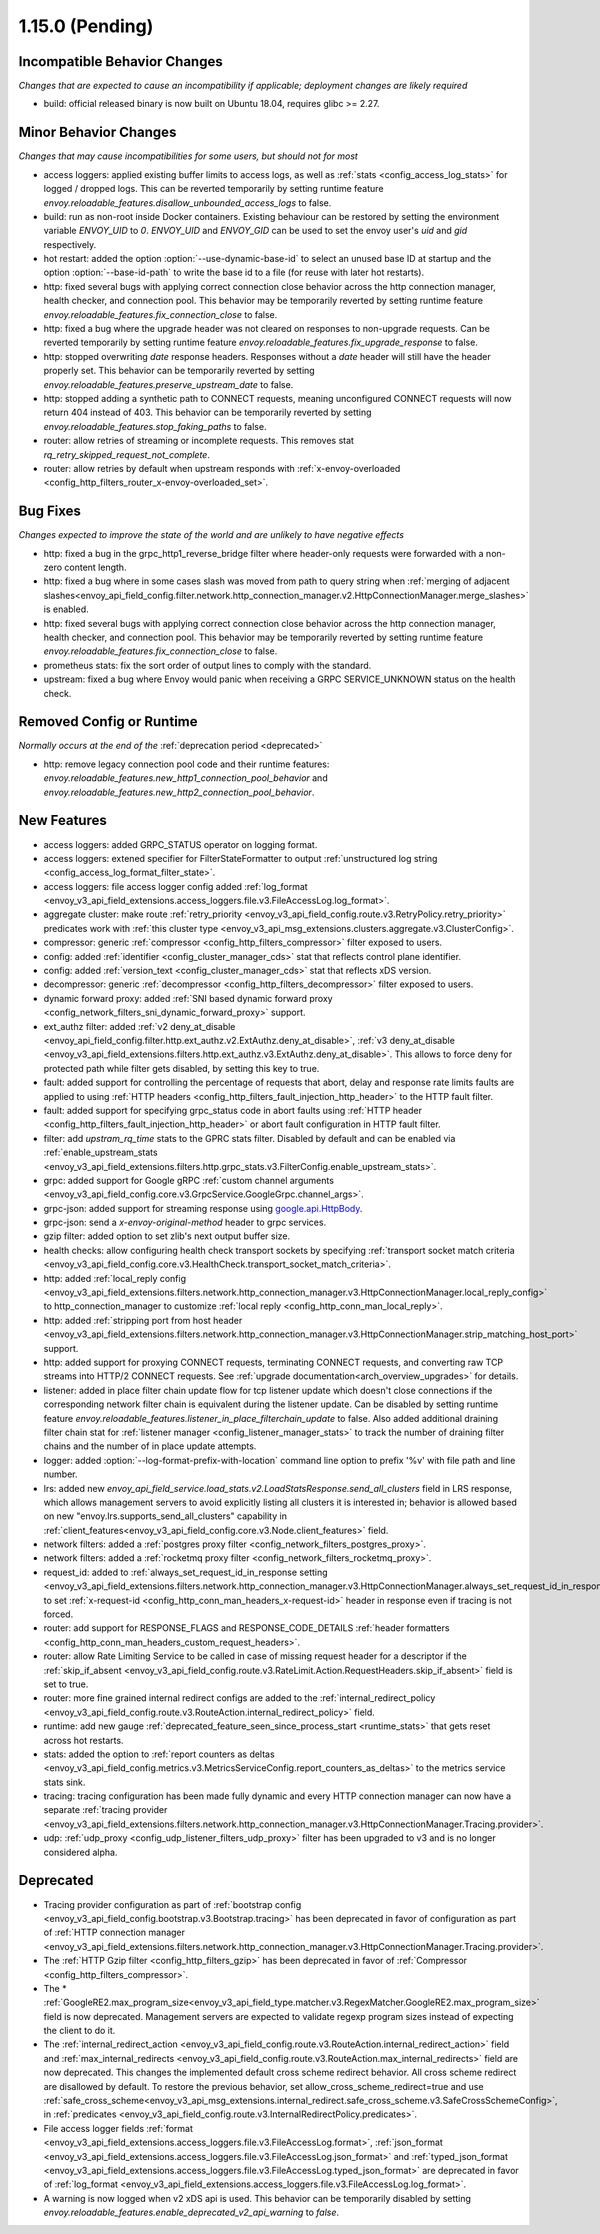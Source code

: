 1.15.0 (Pending)
================


Incompatible Behavior Changes
-----------------------------
*Changes that are expected to cause an incompatibility if applicable; deployment changes are likely required*

* build: official released binary is now built on Ubuntu 18.04, requires glibc >= 2.27.

Minor Behavior Changes
----------------------
*Changes that may cause incompatibilities for some users, but should not for most*

* access loggers: applied existing buffer limits to access logs, as well as :ref:`stats <config_access_log_stats>` for logged / dropped logs. This can be reverted temporarily by setting runtime feature `envoy.reloadable_features.disallow_unbounded_access_logs` to false.
* build: run as non-root inside Docker containers. Existing behaviour can be restored by setting the environment variable `ENVOY_UID` to `0`. `ENVOY_UID` and `ENVOY_GID` can be used to set the envoy user's `uid` and `gid` respectively.
* hot restart: added the option :option:`--use-dynamic-base-id` to select an unused base ID at startup and the option :option:`--base-id-path` to write the base id to a file (for reuse with later hot restarts).
* http: fixed several bugs with applying correct connection close behavior across the http connection manager, health checker, and connection pool. This behavior may be temporarily reverted by setting runtime feature `envoy.reloadable_features.fix_connection_close` to false.
* http: fixed a bug where the upgrade header was not cleared on responses to non-upgrade requests.
  Can be reverted temporarily by setting runtime feature `envoy.reloadable_features.fix_upgrade_response` to false.
* http: stopped overwriting `date` response headers. Responses without a `date` header will still have the header properly set. This behavior can be temporarily reverted by setting `envoy.reloadable_features.preserve_upstream_date` to false.
* http: stopped adding a synthetic path to CONNECT requests, meaning unconfigured CONNECT requests will now return 404 instead of 403. This behavior can be temporarily reverted by setting `envoy.reloadable_features.stop_faking_paths` to false.
* router: allow retries of streaming or incomplete requests. This removes stat `rq_retry_skipped_request_not_complete`.
* router: allow retries by default when upstream responds with :ref:`x-envoy-overloaded <config_http_filters_router_x-envoy-overloaded_set>`.

Bug Fixes
---------
*Changes expected to improve the state of the world and are unlikely to have negative effects*

* http: fixed a bug in the grpc_http1_reverse_bridge filter where header-only requests were forwarded with a non-zero content length.
* http: fixed a bug where in some cases slash was moved from path to query string when :ref:`merging of adjacent slashes<envoy_api_field_config.filter.network.http_connection_manager.v2.HttpConnectionManager.merge_slashes>` is enabled.
* http: fixed several bugs with applying correct connection close behavior across the http connection manager, health checker, and connection pool. This behavior may be temporarily reverted by setting runtime feature `envoy.reloadable_features.fix_connection_close` to false.
* prometheus stats: fix the sort order of output lines to comply with the standard.
* upstream: fixed a bug where Envoy would panic when receiving a GRPC SERVICE_UNKNOWN status on the health check.

Removed Config or Runtime
-------------------------
*Normally occurs at the end of the* :ref:`deprecation period <deprecated>`

* http: remove legacy connection pool code and their runtime features: `envoy.reloadable_features.new_http1_connection_pool_behavior` and
  `envoy.reloadable_features.new_http2_connection_pool_behavior`.

New Features
------------

* access loggers: added GRPC_STATUS operator on logging format.
* access loggers: extened specifier for FilterStateFormatter to output :ref:`unstructured log string <config_access_log_format_filter_state>`.
* access loggers: file access logger config added :ref:`log_format <envoy_v3_api_field_extensions.access_loggers.file.v3.FileAccessLog.log_format>`.
* aggregate cluster: make route :ref:`retry_priority <envoy_v3_api_field_config.route.v3.RetryPolicy.retry_priority>` predicates work with :ref:`this cluster type <envoy_v3_api_msg_extensions.clusters.aggregate.v3.ClusterConfig>`.
* compressor: generic :ref:`compressor <config_http_filters_compressor>` filter exposed to users.
* config: added :ref:`identifier <config_cluster_manager_cds>` stat that reflects control plane identifier.
* config: added :ref:`version_text <config_cluster_manager_cds>` stat that reflects xDS version.
* decompressor: generic :ref:`decompressor <config_http_filters_decompressor>` filter exposed to users.
* dynamic forward proxy: added :ref:`SNI based dynamic forward proxy <config_network_filters_sni_dynamic_forward_proxy>` support.
* ext_authz filter: added :ref:`v2 deny_at_disable <envoy_api_field_config.filter.http.ext_authz.v2.ExtAuthz.deny_at_disable>`, :ref:`v3 deny_at_disable <envoy_v3_api_field_extensions.filters.http.ext_authz.v3.ExtAuthz.deny_at_disable>`. This allows to force deny for protected path while filter gets disabled, by setting this key to true.
* fault: added support for controlling the percentage of requests that abort, delay and response rate limits faults
  are applied to using :ref:`HTTP headers <config_http_filters_fault_injection_http_header>` to the HTTP fault filter.
* fault: added support for specifying grpc_status code in abort faults using
  :ref:`HTTP header <config_http_filters_fault_injection_http_header>` or abort fault configuration in HTTP fault filter.
* filter: add `upstram_rq_time` stats to the GPRC stats filter.
  Disabled by default and can be enabled via :ref:`enable_upstream_stats <envoy_v3_api_field_extensions.filters.http.grpc_stats.v3.FilterConfig.enable_upstream_stats>`.
* grpc: added support for Google gRPC :ref:`custom channel arguments <envoy_v3_api_field_config.core.v3.GrpcService.GoogleGrpc.channel_args>`.
* grpc-json: added support for streaming response using
  `google.api.HttpBody <https://github.com/googleapis/googleapis/blob/master/google/api/httpbody.proto>`_.
* grpc-json: send a `x-envoy-original-method` header to grpc services.
* gzip filter: added option to set zlib's next output buffer size.
* health checks: allow configuring health check transport sockets by specifying :ref:`transport socket match criteria <envoy_v3_api_field_config.core.v3.HealthCheck.transport_socket_match_criteria>`.
* http: added :ref:`local_reply config <envoy_v3_api_field_extensions.filters.network.http_connection_manager.v3.HttpConnectionManager.local_reply_config>` to http_connection_manager to customize :ref:`local reply <config_http_conn_man_local_reply>`.
* http: added :ref:`stripping port from host header <envoy_v3_api_field_extensions.filters.network.http_connection_manager.v3.HttpConnectionManager.strip_matching_host_port>` support.
* http: added support for proxying CONNECT requests, terminating CONNECT requests, and converting raw TCP streams into HTTP/2 CONNECT requests. See :ref:`upgrade documentation<arch_overview_upgrades>` for details.
* listener: added in place filter chain update flow for tcp listener update which doesn't close connections if the corresponding network filter chain is equivalent during the listener update.
  Can be disabled by setting runtime feature `envoy.reloadable_features.listener_in_place_filterchain_update` to false.
  Also added additional draining filter chain stat for :ref:`listener manager <config_listener_manager_stats>` to track the number of draining filter chains and the number of in place update attempts.
* logger: added :option:`--log-format-prefix-with-location` command line option to prefix '%v' with file path and line number.
* lrs: added new *envoy_api_field_service.load_stats.v2.LoadStatsResponse.send_all_clusters* field
  in LRS response, which allows management servers to avoid explicitly listing all clusters it is
  interested in; behavior is allowed based on new "envoy.lrs.supports_send_all_clusters" capability
  in :ref:`client_features<envoy_v3_api_field_config.core.v3.Node.client_features>` field.
* network filters: added a :ref:`postgres proxy filter <config_network_filters_postgres_proxy>`.
* network filters: added a :ref:`rocketmq proxy filter <config_network_filters_rocketmq_proxy>`.
* request_id: added to :ref:`always_set_request_id_in_response setting <envoy_v3_api_field_extensions.filters.network.http_connection_manager.v3.HttpConnectionManager.always_set_request_id_in_response>`
  to set :ref:`x-request-id <config_http_conn_man_headers_x-request-id>` header in response even if
  tracing is not forced.
* router: add support for RESPONSE_FLAGS and RESPONSE_CODE_DETAILS :ref:`header formatters
  <config_http_conn_man_headers_custom_request_headers>`.
* router: allow Rate Limiting Service to be called in case of missing request header for a descriptor if the :ref:`skip_if_absent <envoy_v3_api_field_config.route.v3.RateLimit.Action.RequestHeaders.skip_if_absent>` field is set to true.
* router: more fine grained internal redirect configs are added to the :ref:`internal_redirect_policy
  <envoy_v3_api_field_config.route.v3.RouteAction.internal_redirect_policy>` field.
* runtime: add new gauge :ref:`deprecated_feature_seen_since_process_start <runtime_stats>` that gets reset across hot restarts.
* stats: added the option to :ref:`report counters as deltas <envoy_v3_api_field_config.metrics.v3.MetricsServiceConfig.report_counters_as_deltas>` to the metrics service stats sink.
* tracing: tracing configuration has been made fully dynamic and every HTTP connection manager
  can now have a separate :ref:`tracing provider <envoy_v3_api_field_extensions.filters.network.http_connection_manager.v3.HttpConnectionManager.Tracing.provider>`.
* udp: :ref:`udp_proxy <config_udp_listener_filters_udp_proxy>` filter has been upgraded to v3 and is no longer considered alpha.

Deprecated
----------

* Tracing provider configuration as part of :ref:`bootstrap config <envoy_v3_api_field_config.bootstrap.v3.Bootstrap.tracing>`
  has been deprecated in favor of configuration as part of :ref:`HTTP connection manager
  <envoy_v3_api_field_extensions.filters.network.http_connection_manager.v3.HttpConnectionManager.Tracing.provider>`.
* The :ref:`HTTP Gzip filter <config_http_filters_gzip>` has been deprecated in favor of
  :ref:`Compressor <config_http_filters_compressor>`.
* The * :ref:`GoogleRE2.max_program_size<envoy_v3_api_field_type.matcher.v3.RegexMatcher.GoogleRE2.max_program_size>`
  field is now deprecated. Management servers are expected to validate regexp program sizes
  instead of expecting the client to do it.
* The :ref:`internal_redirect_action <envoy_v3_api_field_config.route.v3.RouteAction.internal_redirect_action>`
  field and :ref:`max_internal_redirects <envoy_v3_api_field_config.route.v3.RouteAction.max_internal_redirects>` field
  are now deprecated. This changes the implemented default cross scheme redirect behavior.
  All cross scheme redirect are disallowed by default. To restore
  the previous behavior, set allow_cross_scheme_redirect=true and use
  :ref:`safe_cross_scheme<envoy_v3_api_msg_extensions.internal_redirect.safe_cross_scheme.v3.SafeCrossSchemeConfig>`,
  in :ref:`predicates <envoy_v3_api_field_config.route.v3.InternalRedirectPolicy.predicates>`.
* File access logger fields :ref:`format <envoy_v3_api_field_extensions.access_loggers.file.v3.FileAccessLog.format>`, :ref:`json_format <envoy_v3_api_field_extensions.access_loggers.file.v3.FileAccessLog.json_format>` and :ref:`typed_json_format <envoy_v3_api_field_extensions.access_loggers.file.v3.FileAccessLog.typed_json_format>` are deprecated in favor of :ref:`log_format <envoy_v3_api_field_extensions.access_loggers.file.v3.FileAccessLog.log_format>`.
* A warning is now logged when v2 xDS api is used. This behavior can be temporarily disabled by setting `envoy.reloadable_features.enable_deprecated_v2_api_warning` to `false`.

